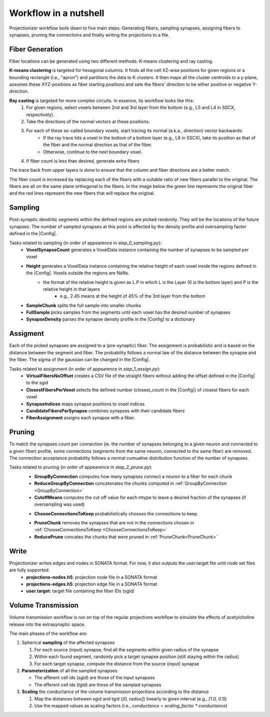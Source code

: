 Workflow in a nutshell
======================

Projectionizer workflow boils down to five main steps: Generating fibers, sampling synapses, assigning fibers to synapses, pruning the connections and finally writing the projections to a file.

Fiber Generation
----------------
Fiber locations can be generated using two different methods: K-means clustering and ray casting.

**K-means clustering** is targeted for hexagonal columns. It finds all the cell XZ-wise positions for given regions or a bounding rectangle (i.e., "apron") and partitions the data to K clusters. It then maps all the cluster centroids to a y-plane, assumes these XYZ-positions as fiber starting positions and sets the fibers' direction to be either positive or negative Y-direction.

**Ray casting** is targeted for more complex circuits. In essence, its workflow looks like this:
 #. For given regions, select voxels between 2nd and 3rd layer from the bottom (e.g., L5 and L4 in SSCX, respectively).
 #. Take the directions of the normal vectors at these positions.
 #. For each of these so-called boundary voxels, start tracing its normal (a.k.a., direction) vector backwards:
     * If the ray trace hits a voxel in the bottom of a bottom layer (e.g., L6 in SSCX), take its position as that of the fiber and the normal direction as that of the fiber.
     * Otherwise, continue to the next boundary voxel.
 #. If fiber count is less than desired, generate extra fibers

The trace back from upper layers is done to ensure that the column and fiber directions are a better match.

.. image:: images/ray_cast.png
   :height: 300

The fiber count is increased by replacing each of the fibers with a suitable ratio of new fibers parallel to the original. The fibers are all on the same plane orthogonal to the fibers. In the image below the green line represents the original fiber and the red lines represent the new fibers that will replace the original.

.. image:: images/increase_fibers.png
   :height: 300

.. |Config| replace:: :doc:`config`

Sampling
--------
Post-synaptic dendritic segments within the defined regions are picked randomly. They will be the locations of the future synapses. The number of sampled synapses at this point is affected by the density profile and oversampling factor defined in the |Config|.

Tasks related to sampling (in order of appearence in `step_0_sampling.py`):
 * **VoxelSynapseCount** generates a VoxelData instance containing the number of synapses to be sampled per voxel
 * **Height** generates a VoxelData instance containing the relative height of each voxel inside the regions defined in the |Config|. Voxels outside the regions are NaNs.
    * the format of the relative height is given as L.P in which L is the Layer (0 is the bottom layer) and P is the relative height in that layers
       * e.g., 2.45 means at the height of 45% of the 3rd layer from the bottom
 * **SampleChunk** splits the full sample into smaller chunks
 * **FullSample** picks samples from the segments until each voxel has the desired number of synapses
 * **SynapseDensity** parses the synapse density profile in the |Config| to a dictionary

Assigment
---------
Each of the picked synapses are assigned to a (pre-synaptic) fiber. The assignment is probabilistic and is based on the distance between the segment and fiber. The probability follows a normal law of the distance between the synapse and the fiber. The sigma of the gaussian can be changed in the |Config|.

Tasks related to assignment (in order of appearence in `step_1_assign.py`):
 * **VirtualFibersNoOffset** creates a CSV file of the straight fibers without adding the offset defined in the |Config| to the sgid
 * **ClosestFibersPerVoxel** selects the defined number (closest_count in the |Config|) of closest fibers for each voxel
 * **SynapseIndices** maps synapse positions to voxel indices
 * **CandidateFibersPerSynapse** combines synapses with their candidate fibers
 * **FiberAssignment** assigns each synapse with a fiber.

Pruning
-------
To match the synapses count per connection (ie. the number of synapses belonging to a given neuron and connected to a given fiber) profile, some connections (segments from the same neuron, connected to the same fiber) are removed. The connection acceptance probability follows a normal cumuative distribution function of the number of synapses.

Tasks related to pruning (in order of appearence in `step_2_prune.py`):
 .. _GroupByConnection:

 * **GroupByConnection** computes how many synapses connect a neuron to a fiber for each chunk
 * **ReduceGroupByConnection** concatenates the chunks computed in :ref:`GroupByConnection <GroupByConnection>`
 * **CutoffMeans** computes the cut off value for each mtype to leave a desired fraction of the synapses (if oversampling was used)

 .. _ChooseConnectionsToKeep:

 * **ChooseConnectionsToKeep** probabilistically chooses the connections to keep

 .. _PruneChunk:

 * **PruneChunk** removes the synapses that are not in the connections chosen in :ref:`ChooseConnectionsToKeep <ChooseConnectionsToKeep>`
 * **ReducePrune** concates the chunks that were pruned in :ref:`PruneChunk<PruneChunk>`

Write
-----
Projectionizer writes edges and nodes in SONATA format. For now, it also outputs the user.target file until node set files are fully supported.
 * **projections-nodes.h5**: projection node file in a SONATA format
 * **projections-edges.h5**: projection edge file in a SONATA format
 * **user.target**: target file containing the fiber IDs (sgid)

Volume Transmission
-------------------
Volume transmission workflow is run on top of the regular projections workflow to simulate the effects of acetylcholine release into the extrasynaptic space.

The main phases of the workflow are:

#. Spherical **sampling** of the affected synapses

   #. For each source (input) synapse, find all the segments within given radius of the synapse
   #. Within each found segment, randomly pick a target synapse position (still staying within the radius)
   #. For each target synapse, compute the distance from the source (input) synapse

#. **Parameterization** of all the sampled synapses

   * The afferent cell ids (`sgid`) are those of the input synapses
   * The efferent cell ids (`tgid`) are those of the sampled synapses

#. **Scaling** the conductance of the volume transmission projections according to the distance

   #. Map the distances between sgid and tgid (`[0, radius]`) linearly to given interval (e.g., `[1.0, 0.1]`)
   #. Use the mapped values as scaling factors (i.e., `conductance = scaling_factor * conductance`)
